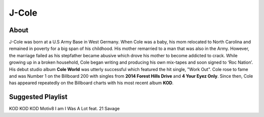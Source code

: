 J-Cole
======

.. image: : cole.png

About
-----

J-Cole was born at a U.S Army Base in West Germany.
When Cole was a baby, his mom relocated to
North Carolina and remained in poverty for a big span
of his childhood. His mother remarried to a man that
was also in the Army.
However, the marriage failed as his stepfather
became abusive which drove his mother to become
addicted to crack. While growing up in a broken household,
Cole began writing and producing
his own mix-tapes and soon signed to ‘Roc Nation’.
His debut studio album **Cole World** was utterly
successful which featured the hit single, "Work Out".
Cole rose to fame and was Number 1 on the Billboard
200 with singles from **2014 Forest Hills Drive**
and **4 Your Eyez Only**. Since then, Cole has appeared
repeatedly on the Billboard charts with his most
recent album **KOD**.

Suggested Playlist
------------------

==============    ======================
Album             Song
==============    ======================
KOD               KOD
KOD               Motiv8
I am I Was        A Lot feat. 21 Savage